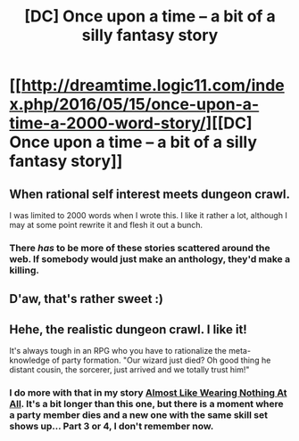 #+TITLE: [DC] Once upon a time – a bit of a silly fantasy story

* [[http://dreamtime.logic11.com/index.php/2016/05/15/once-upon-a-time-a-2000-word-story/][[DC] Once upon a time – a bit of a silly fantasy story]]
:PROPERTIES:
:Author: logic11
:Score: 22
:DateUnix: 1472954347.0
:DateShort: 2016-Sep-04
:END:

** When rational self interest meets dungeon crawl.

I was limited to 2000 words when I wrote this. I like it rather a lot, although I may at some point rewrite it and flesh it out a bunch.
:PROPERTIES:
:Author: logic11
:Score: 3
:DateUnix: 1472954397.0
:DateShort: 2016-Sep-04
:END:

*** There /has/ to be more of these stories scattered around the web. If somebody would just make an anthology, they'd make a killing.
:PROPERTIES:
:Author: nerdguy1138
:Score: 1
:DateUnix: 1473018489.0
:DateShort: 2016-Sep-05
:END:


** D'aw, that's rather sweet :)
:PROPERTIES:
:Author: embrodski
:Score: 3
:DateUnix: 1473022942.0
:DateShort: 2016-Sep-05
:END:


** Hehe, the realistic dungeon crawl. I like it!

It's always tough in an RPG who you have to rationalize the meta-knowledge of party formation. "Our wizard just died? Oh good thing he distant cousin, the sorcerer, just arrived and we totally trust him!"
:PROPERTIES:
:Author: notmy2ndopinion
:Score: 1
:DateUnix: 1473046345.0
:DateShort: 2016-Sep-05
:END:

*** I do more with that in my story [[http://dreamtime.logic11.com/index.php/2016/06/05/almost-like-wearing-nothing-at-all/][Almost Like Wearing Nothing At All]]. It's a bit longer than this one, but there is a moment where a party member dies and a new one with the same skill set shows up... Part 3 or 4, I don't remember now.
:PROPERTIES:
:Author: logic11
:Score: 2
:DateUnix: 1473174327.0
:DateShort: 2016-Sep-06
:END:
